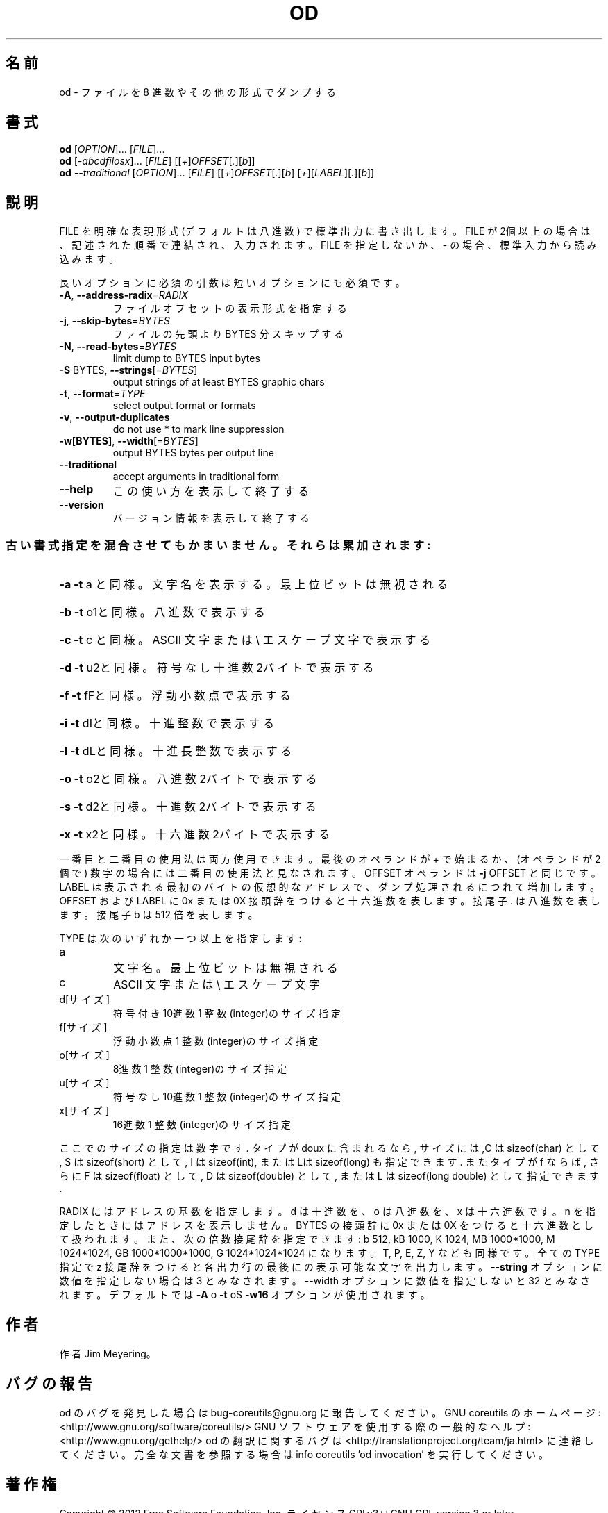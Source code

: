 .\" DO NOT MODIFY THIS FILE!  It was generated by help2man 1.40.4.
.TH OD "1" "2012年4月" "GNU coreutils" "ユーザーコマンド"
.SH 名前
od \- ファイルを 8 進数やその他の形式でダンプする
.SH 書式
.B od
[\fIOPTION\fR]... [\fIFILE\fR]...
.br
.B od
[\fI-abcdfilosx\fR]... [\fIFILE\fR] [[\fI+\fR]\fIOFFSET\fR[\fI.\fR][\fIb\fR]]
.br
.B od
\fI--traditional \fR[\fIOPTION\fR]... [\fIFILE\fR] [[\fI+\fR]\fIOFFSET\fR[\fI.\fR][\fIb\fR] [\fI+\fR][\fILABEL\fR][\fI.\fR][\fIb\fR]]
.SH 説明
.\" Add any additional description here
.PP
FILE を明確な表現形式 (デフォルトは八進数) で標準出力に書き出します。
FILE が2個以上の場合は、記述された順番で連結され、入力されます。FILE
を指定しないか、 \- の場合、標準入力から読み込みます。
.PP
長いオプションに必須の引数は短いオプションにも必須です。
.TP
\fB\-A\fR, \fB\-\-address\-radix\fR=\fIRADIX\fR
ファイルオフセットの表示形式を指定する
.TP
\fB\-j\fR, \fB\-\-skip\-bytes\fR=\fIBYTES\fR
ファイルの先頭より BYTES 分スキップする
.TP
\fB\-N\fR, \fB\-\-read\-bytes\fR=\fIBYTES\fR
limit dump to BYTES input bytes
.TP
\fB\-S\fR BYTES, \fB\-\-strings\fR[=\fIBYTES\fR]
output strings of at least BYTES graphic chars
.TP
\fB\-t\fR, \fB\-\-format\fR=\fITYPE\fR
select output format or formats
.TP
\fB\-v\fR, \fB\-\-output\-duplicates\fR
do not use * to mark line suppression
.TP
\fB\-w[BYTES]\fR, \fB\-\-width\fR[=\fIBYTES\fR]
output BYTES bytes per output line
.TP
\fB\-\-traditional\fR
accept arguments in traditional form
.TP
\fB\-\-help\fR
この使い方を表示して終了する
.TP
\fB\-\-version\fR
バージョン情報を表示して終了する
.SS "古い書式指定を混合させてもかまいません。それらは累加されます:"
.HP
\fB\-a\fR   \fB\-t\fR a と同様。文字名を表示する。最上位ビットは無視される
.HP
\fB\-b\fR   \fB\-t\fR o1と同様。八進数で表示する
.HP
\fB\-c\fR   \fB\-t\fR c と同様。 ASCII 文字または \e エスケープ文字で表示する
.HP
\fB\-d\fR   \fB\-t\fR u2と同様。符号なし十進数2バイトで表示する
.HP
\fB\-f\fR   \fB\-t\fR fFと同様。浮動小数点で表示する
.HP
\fB\-i\fR   \fB\-t\fR dIと同様。十進整数で表示する
.HP
\fB\-l\fR   \fB\-t\fR dLと同様。十進長整数で表示する
.HP
\fB\-o\fR   \fB\-t\fR o2と同様。八進数2バイトで表示する
.HP
\fB\-s\fR   \fB\-t\fR d2と同様。十進数2バイトで表示する
.HP
\fB\-x\fR   \fB\-t\fR x2と同様。十六進数2バイトで表示する
.PP
一番目と二番目の使用法は両方使用できます。最後のオペランドが + で始まるか、
(オペランドが2個で) 数字の場合には二番目の使用法と見なされます。
OFFSET オペランドは \fB\-j\fR OFFSET と同じです。LABEL は表示される最初のバイトの
仮想的なアドレスで、ダンプ処理されるにつれて増加します。
OFFSET および LABEL に 0x または 0X 接頭辞をつけると十六進数を表します。
接尾子 . は八進数を表します。接尾子 b は 512 倍を表します。
.PP
TYPE は次のいずれか一つ以上を指定します:
.TP
a
文字名。最上位ビットは無視される
.TP
c
ASCII 文字または \e エスケープ文字
.TP
d[サイズ]
符号付き10進数  1 整数(integer)のサイズ指定
.TP
f[サイズ]
浮動小数点      1 整数(integer)のサイズ指定
.TP
o[サイズ]
8進数           1 整数(integer)のサイズ指定
.TP
u[サイズ]
符号なし10進数  1 整数(integer)のサイズ指定
.TP
x[サイズ]
16進数          1 整数(integer)のサイズ指定
.PP
ここでのサイズの指定は数字です. タイプが doux に含まれるなら, サイズに
は,C は sizeof(char) として, S は sizeof(short) として, I は sizeof(int),
または Lは sizeof(long) も指定できます. またタイプが f ならば, さらに
F は sizeof(float) として, D は sizeof(double) として, または
L は sizeof(long double) として指定できます.
.PP
RADIX にはアドレスの基数を指定します。d は十進数を、 o は八進数を、x は十六進数です。
n を指定したときにはアドレスを表示しません。
BYTES の接頭辞に 0x または 0X をつけると十六進数として扱われます。また、次の倍数接尾辞
を指定できます:
b 512, kB 1000, K 1024, MB 1000*1000, M 1024*1024,
GB 1000*1000*1000, G 1024*1024*1024 になります。 T, P, E, Z, Y なども同様です。
全ての TYPE 指定で z 接尾辞をつけると各出力行の最後にの表示可能な文字を出力します。
\fB\-\-string\fR オプションに数値を指定しない場合は 3 とみなされます。\-\-width オプションに
数値を指定しないと 32 とみなされます。デフォルトでは \fB\-A\fR o \fB\-t\fR oS \fB\-w16\fR オプションが
使用されます。
.SH 作者
作者 Jim Meyering。
.SH バグの報告
od のバグを発見した場合は bug\-coreutils@gnu.org に報告してください。
GNU coreutils のホームページ: <http://www.gnu.org/software/coreutils/>
GNU ソフトウェアを使用する際の一般的なヘルプ: <http://www.gnu.org/gethelp/>
od の翻訳に関するバグは <http://translationproject.org/team/ja.html> に連絡してください。
完全な文書を参照する場合は info coreutils 'od invocation' を実行してください。
.SH 著作権
Copyright \(co 2012 Free Software Foundation, Inc.
ライセンス GPLv3+: GNU GPL version 3 or later <http://gnu.org/licenses/gpl.html>.
This is free software: you are free to change and redistribute it.
There is NO WARRANTY, to the extent permitted by law.
.SH 関連項目
.B od
の完全なマニュアルは Texinfo マニュアルとして整備されている。もし、
.B info
および
.B od
のプログラムが正しくインストールされているならば、コマンド
.IP
.B info od
.PP
を使用すると完全なマニュアルを読むことができるはずだ。
